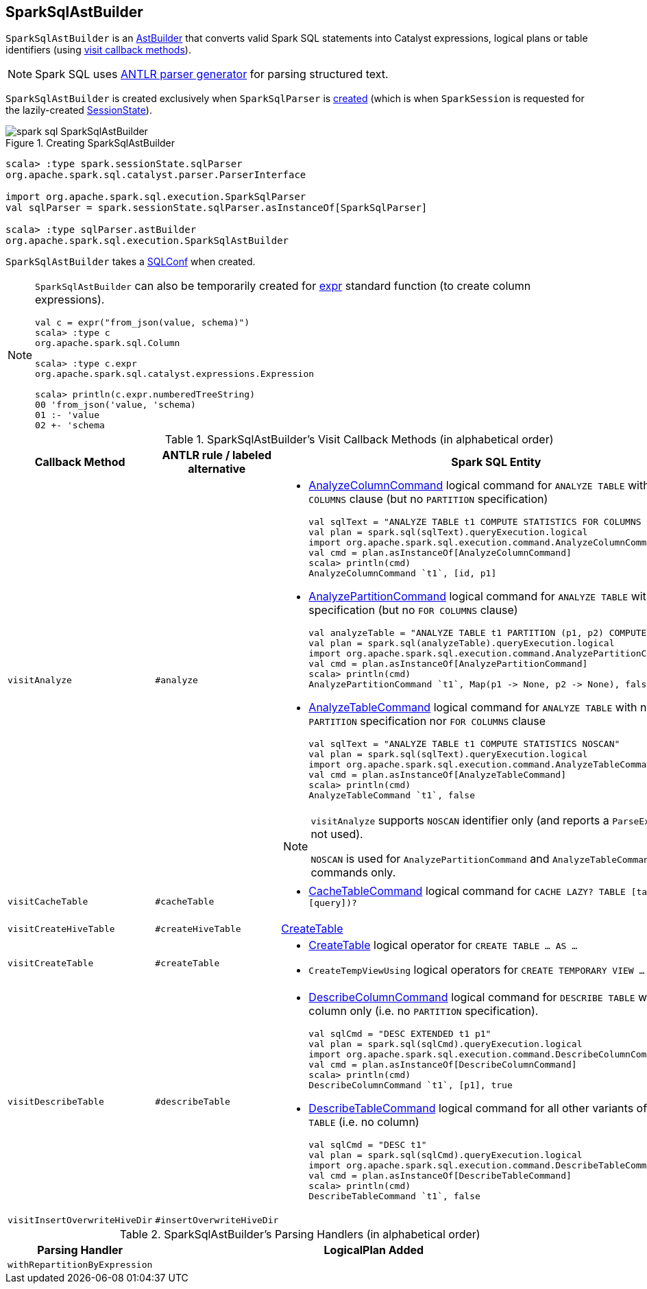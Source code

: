== [[SparkSqlAstBuilder]] SparkSqlAstBuilder

`SparkSqlAstBuilder` is an link:spark-sql-AstBuilder.adoc[AstBuilder] that converts valid Spark SQL statements into Catalyst expressions, logical plans or table identifiers (using <<visit-callbacks, visit callback methods>>).

NOTE: Spark SQL uses http://www.antlr.org/[ANTLR parser generator] for parsing structured text.

`SparkSqlAstBuilder` is created exclusively when `SparkSqlParser` is link:spark-sql-SparkSqlParser.adoc#astBuilder[created] (which is when `SparkSession` is requested for the lazily-created link:spark-sql-SparkSession.adoc#sessionState[SessionState]).

.Creating SparkSqlAstBuilder
image::images/spark-sql-SparkSqlAstBuilder.png[align="center"]

[source, scala]
----
scala> :type spark.sessionState.sqlParser
org.apache.spark.sql.catalyst.parser.ParserInterface

import org.apache.spark.sql.execution.SparkSqlParser
val sqlParser = spark.sessionState.sqlParser.asInstanceOf[SparkSqlParser]

scala> :type sqlParser.astBuilder
org.apache.spark.sql.execution.SparkSqlAstBuilder
----

[[conf]]
`SparkSqlAstBuilder` takes a link:spark-sql-SQLConf.adoc[SQLConf] when created.

[NOTE]
====
`SparkSqlAstBuilder` can also be temporarily created for link:spark-sql-functions.adoc#expr[expr] standard function (to create column expressions).

[source, scala]
----
val c = expr("from_json(value, schema)")
scala> :type c
org.apache.spark.sql.Column

scala> :type c.expr
org.apache.spark.sql.catalyst.expressions.Expression

scala> println(c.expr.numberedTreeString)
00 'from_json('value, 'schema)
01 :- 'value
02 +- 'schema
----
====

[[visit-callbacks]]
.SparkSqlAstBuilder's Visit Callback Methods (in alphabetical order)
[cols="1,1,3",options="header",width="100%"]
|===
| Callback Method
| ANTLR rule / labeled alternative
| Spark SQL Entity

| [[visitAnalyze]][[ANALYZE-TABLE]] `visitAnalyze`
| `#analyze`
a|

[[AnalyzeColumnCommand]]
* link:spark-sql-LogicalPlan-AnalyzeColumnCommand.adoc[AnalyzeColumnCommand] logical command for `ANALYZE TABLE` with `FOR COLUMNS` clause (but no `PARTITION` specification)
+
[source, scala]
----
// Seq((0, 0, "zero"), (1, 1, "one")).toDF("id", "p1", "p2").write.partitionBy("p1", "p2").saveAsTable("t1")
val sqlText = "ANALYZE TABLE t1 COMPUTE STATISTICS FOR COLUMNS id, p1"
val plan = spark.sql(sqlText).queryExecution.logical
import org.apache.spark.sql.execution.command.AnalyzeColumnCommand
val cmd = plan.asInstanceOf[AnalyzeColumnCommand]
scala> println(cmd)
AnalyzeColumnCommand `t1`, [id, p1]
----

[[AnalyzePartitionCommand]]
* link:spark-sql-LogicalPlan-AnalyzePartitionCommand.adoc[AnalyzePartitionCommand] logical command for `ANALYZE TABLE` with `PARTITION` specification (but no `FOR COLUMNS` clause)
+
[source, scala]
----
// Seq((0, 0, "zero"), (1, 1, "one")).toDF("id", "p1", "p2").write.partitionBy("p1", "p2").saveAsTable("t1")
val analyzeTable = "ANALYZE TABLE t1 PARTITION (p1, p2) COMPUTE STATISTICS"
val plan = spark.sql(analyzeTable).queryExecution.logical
import org.apache.spark.sql.execution.command.AnalyzePartitionCommand
val cmd = plan.asInstanceOf[AnalyzePartitionCommand]
scala> println(cmd)
AnalyzePartitionCommand `t1`, Map(p1 -> None, p2 -> None), false
----

[[AnalyzeTableCommand]]
* link:spark-sql-LogicalPlan-AnalyzeTableCommand.adoc[AnalyzeTableCommand] logical command for `ANALYZE TABLE` with neither `PARTITION` specification nor `FOR COLUMNS` clause
+
[source, scala]
----
// Seq((0, 0, "zero"), (1, 1, "one")).toDF("id", "p1", "p2").write.partitionBy("p1", "p2").saveAsTable("t1")
val sqlText = "ANALYZE TABLE t1 COMPUTE STATISTICS NOSCAN"
val plan = spark.sql(sqlText).queryExecution.logical
import org.apache.spark.sql.execution.command.AnalyzeTableCommand
val cmd = plan.asInstanceOf[AnalyzeTableCommand]
scala> println(cmd)
AnalyzeTableCommand `t1`, false
----

[[ANALYZE-TABLE-NOSCAN]]
[NOTE]
====
`visitAnalyze` supports `NOSCAN` identifier only (and reports a `ParseException` if not used).

`NOSCAN` is used for `AnalyzePartitionCommand` and `AnalyzeTableCommand` logical commands only.
====

| [[visitCacheTable]] `visitCacheTable`
| `#cacheTable`
a|

* link:spark-sql-LogicalPlan-RunnableCommand.adoc#CacheTableCommand[CacheTableCommand] logical command for `CACHE LAZY? TABLE [table] (AS? [query])?`

| [[visitCreateHiveTable]] `visitCreateHiveTable`
| `#createHiveTable`
| link:spark-sql-LogicalPlan-CreateTable.adoc[CreateTable]

| [[visitCreateTable]] `visitCreateTable`
| `#createTable`
a|

* link:spark-sql-LogicalPlan-CreateTable.adoc[CreateTable] logical operator for `CREATE TABLE &hellip; AS &hellip;`

* `CreateTempViewUsing` logical operators for `CREATE TEMPORARY VIEW &hellip; USING &hellip;`

| [[visitDescribeTable]][[DESCRIBE]] `visitDescribeTable`
| `#describeTable`
a|

* [[DescribeColumnCommand]] link:spark-sql-LogicalPlan-DescribeColumnCommand.adoc[DescribeColumnCommand] logical command for `DESCRIBE TABLE` with a single column only (i.e. no `PARTITION` specification).
+
[source, scala]
----
// Seq((0, 0, "zero"), (1, 1, "one")).toDF("id", "p1", "p2").write.partitionBy("p1", "p2").saveAsTable("t1")
val sqlCmd = "DESC EXTENDED t1 p1"
val plan = spark.sql(sqlCmd).queryExecution.logical
import org.apache.spark.sql.execution.command.DescribeColumnCommand
val cmd = plan.asInstanceOf[DescribeColumnCommand]
scala> println(cmd)
DescribeColumnCommand `t1`, [p1], true
----

* [[DescribeTableCommand]] link:spark-sql-LogicalPlan-DescribeTableCommand.adoc[DescribeTableCommand] logical command for all other variants of `DESCRIBE TABLE` (i.e. no column)
+
[source, scala]
----
// Seq((0, 0, "zero"), (1, 1, "one")).toDF("id", "p1", "p2").write.partitionBy("p1", "p2").saveAsTable("t1")
val sqlCmd = "DESC t1"
val plan = spark.sql(sqlCmd).queryExecution.logical
import org.apache.spark.sql.execution.command.DescribeTableCommand
val cmd = plan.asInstanceOf[DescribeTableCommand]
scala> println(cmd)
DescribeTableCommand `t1`, false
----

| [[visitInsertOverwriteHiveDir]] `visitInsertOverwriteHiveDir`
| `#insertOverwriteHiveDir`
|
|===

[[with-methods]]
.SparkSqlAstBuilder's Parsing Handlers (in alphabetical order)
[cols="1,3",options="header",width="100%"]
|===
| Parsing Handler
| LogicalPlan Added

| [[withRepartitionByExpression]] `withRepartitionByExpression`
|
|===
